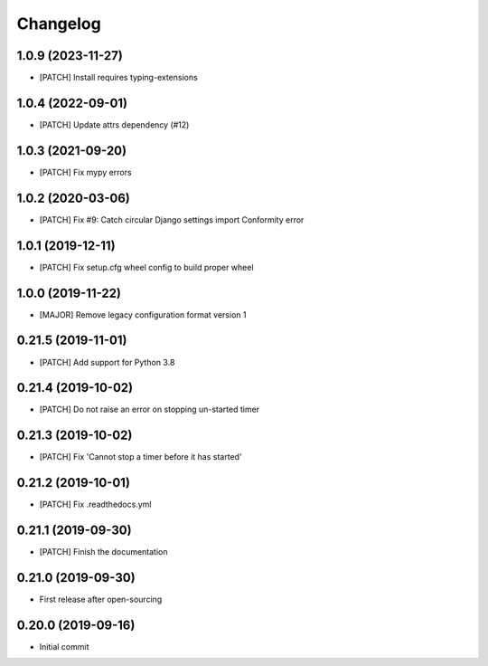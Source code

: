 Changelog
=========

1.0.9 (2023-11-27)
------------------
- [PATCH] Install requires typing-extensions

1.0.4 (2022-09-01)
------------------
- [PATCH] Update attrs dependency (#12)

1.0.3 (2021-09-20)
------------------
- [PATCH] Fix mypy errors

1.0.2 (2020-03-06)
------------------
- [PATCH] Fix #9: Catch circular Django settings import Conformity error

1.0.1 (2019-12-11)
------------------
- [PATCH] Fix setup.cfg wheel config to build proper wheel

1.0.0 (2019-11-22)
------------------
- [MAJOR] Remove legacy configuration format version 1

0.21.5 (2019-11-01)
-------------------
- [PATCH] Add support for Python 3.8

0.21.4 (2019-10-02)
-------------------
- [PATCH] Do not raise an error on stopping un-started timer

0.21.3 (2019-10-02)
-------------------
- [PATCH] Fix 'Cannot stop a timer before it has started'

0.21.2 (2019-10-01)
-------------------
- [PATCH] Fix .readthedocs.yml

0.21.1 (2019-09-30)
-------------------
- [PATCH] Finish the documentation

0.21.0 (2019-09-30)
-------------------
- First release after open-sourcing

0.20.0 (2019-09-16)
-------------------

- Initial commit
